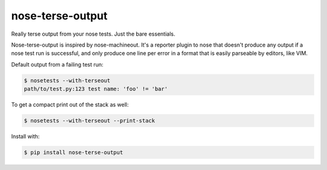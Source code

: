 =================
nose-terse-output
=================

Really terse output from your nose tests. Just the bare essentials.

Nose-terse-output is inspired by nose-machineout. It's a reporter plugin to nose that doesn't produce any output if a nose test run is successful, and only produce one line per error in a format that is easily parseable by editors, like VIM.

Default output from a failing test run:

.. code:: bash

   $ nosetests --with-terseout
   path/to/test.py:123 test name: 'foo' != 'bar'

To get a compact print out of the stack as well:

.. code:: bash

   $ nosetests --with-terseout --print-stack

Install with:

.. code:: bash

    $ pip install nose-terse-output
